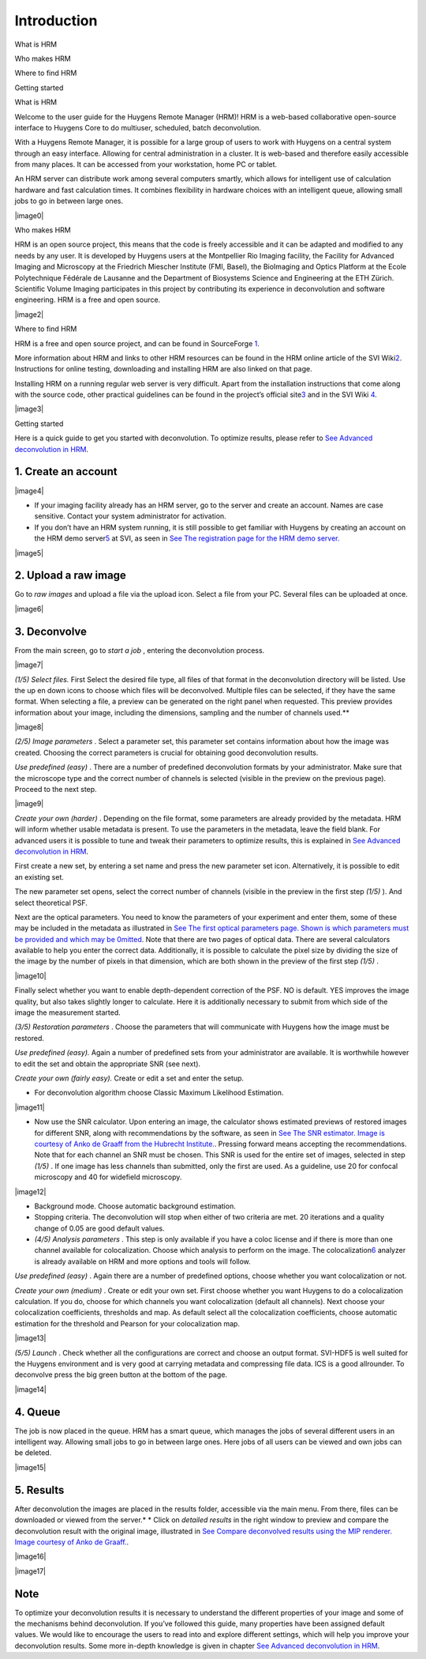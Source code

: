 **************************
Introduction
**************************

What is HRM

Who makes HRM

Where to find HRM

Getting started



What is HRM

Welcome to the user guide for the Huygens Remote Manager (HRM)! HRM is a
web-based collaborative open-source interface to Huygens Core to do
multiuser, scheduled, batch deconvolution.

With a Huygens Remote Manager, it is possible for a large group of users
to work with Huygens on a central system through an easy interface.
Allowing for central administration in a cluster. It is web-based and
therefore easily accessible from many places. It can be accessed from
your workstation, home PC or tablet.

An HRM server can distribute work among several computers smartly, which
allows for intelligent use of calculation hardware and fast calculation
times. It combines flexibility in hardware choices with an intelligent
queue, allowing small jobs to go in between large ones.

|image0|

Who makes HRM

HRM is an open source project, this means that the code is freely
accessible and it can be adapted and modified to any needs by any user.
It is developed by Huygens users at the Montpellier Rio Imaging
facility, the Facility for Advanced Imaging and Microscopy at the
Friedrich Miescher Institute (FMI, Basel), the BioImaging and Optics
Platform at the Ecole Polytechnique Fédérale de Lausanne and the
Department of Biosystems Science and Engineering at the ETH Zürich.
Scientific Volume Imaging participates in this project by contributing
its experience in deconvolution and software engineering. HRM is a free
and open source.

|image2|

Where to find HRM

HRM is a free and open source project, and can be found in SourceForge
`1 <#50532361_pgfId-924454>`__.

More information about HRM and links to other HRM resources can be found
in the HRM online article of the SVI
Wiki\ `2 <#50532361_pgfId-924459>`__. Instructions for online testing,
downloading and installing HRM are also linked on that page.

Installing HRM on a running regular web server is very difficult. Apart
from the installation instructions that come along with the source code,
other practical guidelines can be found in the project’s official
site\ `3 <#50532361_pgfId-943475>`__ and in the SVI Wiki
`4 <#50532361_pgfId-922732>`__.

|image3|

Getting started

Here is a quick guide to get you started with deconvolution. To optimize
results, please refer to `See Advanced deconvolution in
HRM <HRMUserManual.htm#50532397_51687>`__.

1. Create an account
''''''''''''''''''''

|image4|

-  If your imaging facility already has an HRM server, go to the server
   and create an account. Names are case sensitive. Contact your system
   administrator for activation.
-  If you don’t have an HRM system running, it is still possible to get
   familiar with Huygens by creating an account on the HRM demo
   server\ `5 <#50532361_pgfId-948297>`__ at SVI, as seen in `See The
   registration page for the HRM demo
   server. <HRM/HRM%20Introduction.htm#50532372_48684>`__

|image5|

2. Upload a raw image
'''''''''''''''''''''

Go to *raw images* and upload a file via the upload icon. Select a file
from your PC. Several files can be uploaded at once.

|image6|

3. Deconvolve
'''''''''''''

From the main screen, go to *start a job* , entering the deconvolution
process.

|image7|

*(1/5)* *Select files.* First Select the desired file type, all files of
that format in the deconvolution directory will be listed. Use the up en
down icons to choose which files will be deconvolved. Multiple files can
be selected, if they have the same format. When selecting a file, a
preview can be generated on the right panel when requested. This preview
provides information about your image, including the dimensions,
sampling and the number of channels used.\ **

|image8|

*(2/5)* *Image parameters* . Select a parameter set, this parameter set
contains information about how the image was created. Choosing the
correct parameters is crucial for obtaining good deconvolution results.

*Use predefined (easy)* . There are a number of predefined deconvolution
formats by your administrator. Make sure that the microscope type and
the correct number of channels is selected (visible in the preview on
the previous page). Proceed to the next step.

|image9|

*Create your own (harder)* . Depending on the file format, some
parameters are already provided by the metadata. HRM will inform whether
usable metadata is present. To use the parameters in the metadata, leave
the field blank. For advanced users it is possible to tune and tweak
their parameters to optimize results, this is explained in `See Advanced
deconvolution in HRM <HRMUserManual.htm#50532397_51687>`__.

First create a new set, by entering a set name and press the new
parameter set icon. Alternatively, it is possible to edit an existing
set.

The new parameter set opens, select the correct number of channels
(visible in the preview in the first step *(1/5)* ). And select
theoretical PSF.

Next are the optical parameters. You need to know the parameters of your
experiment and enter them, some of these may be included in the metadata
as illustrated in `See The first optical parameters page. Shown is which
parameters must be provided and which may be
0mitted <HRM/HRM%20Introduction.htm#50532372_47906>`__. Note that there
are two pages of optical data. There are several calculators available
to help you enter the correct data. Additionally, it is possible to
calculate the pixel size by dividing the size of the image by the number
of pixels in that dimension, which are both shown in the preview of the
first step *(1/5)* .

|image10|

Finally select whether you want to enable depth-dependent correction of
the PSF. NO is default. YES improves the image quality, but also takes
slightly longer to calculate. Here it is additionally necessary to
submit from which side of the image the measurement started.

*(3/5)* *Restoration parameters* . Choose the parameters that will
communicate with Huygens how the image must be restored.

*Use predefined (easy).* Again a number of predefined sets from your
administrator are available. It is worthwhile however to edit the set
and obtain the appropriate SNR (see next).

*Create your own (fairly easy).* Create or edit a set and enter the
setup.

-  For deconvolution algorithm choose Classic Maximum Likelihood
   Estimation.

|image11|

-  Now use the SNR calculator. Upon entering an image, the calculator
   shows estimated previews of restored images for different SNR, along
   with recommendations by the software, as seen in `See The SNR
   estimator. Image is courtesy of Anko de Graaff from the Hubrecht
   Institute. <HRM/HRM%20Introduction.htm#50532372_80119>`__. Pressing
   forward means accepting the recommendations. Note that for each
   channel an SNR must be chosen. This SNR is used for the entire set of
   images, selected in step *(1/5)* . If one image has less channels
   than submitted, only the first are used. As a guideline, use 20 for
   confocal microscopy and 40 for widefield microscopy.

|image12|

-  Background mode. Choose automatic background estimation.
-  Stopping criteria. The deconvolution will stop when either of two
   criteria are met. 20 iterations and a quality change of 0.05 are good
   default values.
-  *(4/5)* *Analysis parameters* . This step is only available if you
   have a coloc license and if there is more than one channel available
   for colocalization. Choose which analysis to perform on the image.
   The colocalization\ `6 <#50532361_pgfId-949465>`__ analyzer is
   already available on HRM and more options and tools will follow.

*Use predefined (easy)* . Again there are a number of predefined
options, choose whether you want colocalization or not.

*Create your own (medium)* . Create or edit your own set. First choose
whether you want Huygens to do a colocalization calculation. If you do,
choose for which channels you want colocalization (default all
channels). Next choose your colocalization coefficients, thresholds and
map. As default select all the colocalization coefficients, choose
automatic estimation for the threshold and Pearson for your
colocalization map.

|image13|

*(5/5)* *Launch* . Check whether all the configurations are correct and
choose an output format. SVI-HDF5 is well suited for the Huygens
environment and is very good at carrying metadata and compressing file
data. ICS is a good allrounder. To deconvolve press the big green button
at the bottom of the page.

|image14|

4. Queue
''''''''

The job is now placed in the queue. HRM has a smart queue, which manages
the jobs of several different users in an intelligent way. Allowing
small jobs to go in between large ones. Here jobs of all users can be
viewed and own jobs can be deleted.

|image15|

5. Results
''''''''''

After deconvolution the images are placed in the results folder,
accessible via the main menu. From there, files can be downloaded or
viewed from the server.\ *
* Click on *detailed results* in the right window to preview and compare
the deconvolution result with the original image, illustrated in `See
Compare deconvolved results using the MIP renderer. Image courtesy of
Anko de Graaff. <HRM/HRM%20Introduction.htm#50532372_11946>`__.

|image16|

|image17|

Note
''''

To optimize your deconvolution results it is necessary to understand the
different properties of your image and some of the mechanisms behind
deconvolution. If you’ve followed this guide, many properties have been
assigned default values. We would like to encourage the users to read
into and explore different settings, which will help you improve your
deconvolution results. Some more in-depth knowledge is given in chapter
`See Advanced deconvolution in
HRM <HRMUserManual.htm#50532397_51687>`__.
